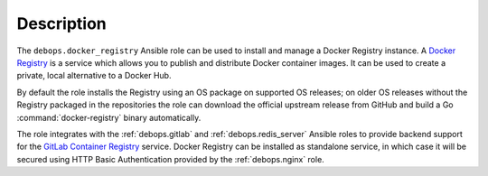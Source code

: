 .. Copyright (C) 2019 Maciej Delmanowski <drybjed@gmail.com>
.. Copyright (C) 2019 DebOps <https://debops.org/>
.. SPDX-License-Identifier: GPL-3.0-only

Description
===========

The ``debops.docker_registry`` Ansible role can be used to install and manage
a Docker Registry instance.
A `Docker Registry`__ is a service which allows you to publish and distribute
Docker container images. It can be used to create a private, local alternative
to a Docker Hub.

.. __: https://docs.docker.com/registry/

By default the role installs the Registry using an
OS package on supported OS releases; on older OS releases without the Registry
packaged in the repositories the role can download the official upstream
release from GitHub and build a Go :command:`docker-registry` binary
automatically.

The role integrates with the :ref:`debops.gitlab` and
:ref:`debops.redis_server` Ansible roles to provide backend support for the
`GitLab Container Registry`__ service. Docker Registry can be installed as
standalone service, in which case it will be secured using HTTP Basic
Authentication provided by the :ref:`debops.nginx` role.

.. __: https://gitlab.com/help/user/project/container_registry
